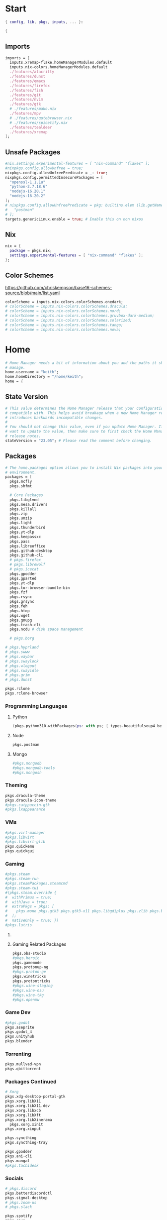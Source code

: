 #+name: Home Manager Configuration
#+PROPERTY: header-args :tangle yes
#+auto_tangle: t


* Start
#+begin_src nix
{ config, lib, pkgs, inputs, ... }:

{
#+end_src

** Imports
#+begin_src nix
  imports = [
    inputs.xremap-flake.homeManagerModules.default
    inputs.nix-colors.homeManagerModules.default
    ./features/alacritty
    ./features/dunst
    ./features/emacs
    ./features/firefox
    ./features/fish
    ./features/git
    ./features/nvim
    ./features/gtk
    # ./features/mako.nix
    ./features/mpv
    # ./features/qutebrowser.nix
    # ./features/spicetify.nix
    ./features/tealdeer
    ./features/xremap
  ];
#+end_src

** Unsafe Packages
#+begin_src nix
  #nix.settings.experimental-features = [ "nix-command" "flakes" ];
  #nixpkgs.config.allowUnfree = true;
  nixpkgs.config.allowUnfreePredicate = _: true;
  nixpkgs.config.permittedInsecurePackages = [
    "openssl-1.1.1u"
    "python-2.7.18.6"
    "nodejs-16.20.1"
    "nodejs-16.20.2"
  ];
  # nixpkgs.config.allowUnfreePredicate = pkg: builtins.elem (lib.getName pkg) [
  #   "postman"
  # ];
  targets.genericLinux.enable = true; # Enable this on non nixos
#+end_src

** Nix
#+begin_src nix
  nix = {
    package = pkgs.nix;
    settings.experimental-features = [ "nix-command" "flakes" ];
  };
#+end_src

** Color Schemes
[[https://github.com/chriskempson/base16-schemes-source/blob/main/list.yaml]]
#+begin_src nix
  colorScheme = inputs.nix-colors.colorSchemes.onedark;
  # colorScheme = inputs.nix-colors.colorSchemes.dracula;
  # colorScheme = inputs.nix-colors.colorSchemes.nord;
  # colorScheme = inputs.nix-colors.colorSchemes.gruvbox-dark-medium;
  # colorScheme = inputs.nix-colors.colorSchemes.solarized;
  # colorScheme = inputs.nix-colors.colorSchemes.tango;
  # colorScheme = inputs.nix-colors.colorSchemes.nova;
#+end_src

* Home
#+begin_src nix
  # Home Manager needs a bit of information about you and the paths it should
  # manage.
  home.username = "keith";
  home.homeDirectory = "/home/keith";
  home = {
#+end_src

** State Version
#+begin_src nix
    # This value determines the Home Manager release that your configuration is
    # compatible with. This helps avoid breakage when a new Home Manager release
    # introduces backwards incompatible changes.
    #
    # You should not change this value, even if you update Home Manager. If you do
    # want to update the value, then make sure to first check the Home Manager
    # release notes.
    stateVersion = "23.05"; # Please read the comment before changing.
#+end_src

** Packages
#+begin_src nix
    # The home.packages option allows you to install Nix packages into your
    # environment.
    packages = [
      pkgs.mcfly
      pkgs.shfmt

      # Core Packages
      pkgs.libglvnd
      pkgs.mesa.drivers
      pkgs.killall
      pkgs.zip
      pkgs.unzip
      pkgs.light
      pkgs.thunderbird
      pkgs.yt-dlp
      pkgs.keepassxc
      pkgs.pass
      pkgs.libreoffice
      pkgs.github-desktop
      pkgs.github-cli
      # pkgs.firefox
      # pkgs.librewolf
      # pkgs.icecat
      pkgs.gpodder
      pkgs.gparted
      pkgs.yt-dlp
      pkgs.tor-browser-bundle-bin
      pkgs.fzf
      pkgs.rsync
      pkgs.grsync
      pkgs.feh
      pkgs.htop
      pkgs.wget
      pkgs.gnupg
      pkgs.trash-cli
      pkgs.ncdu # disk space management

      # pkgs.borg
#+end_src

#+begin_src nix
      # pkgs.hyprland
      # pkgs.swww
      # pkgs.waybar
      # pkgs.swaylock
      # pkgs.wlogout
      # pkgs.swayidle
      # pkgs.grim
      # pkgs.dunst
#+end_src

#+begin_src nix
      pkgs.rclone
      pkgs.rclone-browser
#+end_src
*** Programming Languages

**** Python
#+begin_src nix
      (pkgs.python310.withPackages(ps: with ps; [ types-beautifulsoup4 beautifulsoup4 requests black pyside6 pylint pillow pywlroots ]))
#+end_src

**** Node
#+begin_src nix
      pkgs.postman
#+end_src

**** Mongo
#+begin_src nix
      #pkgs.mongodb
      #pkgs.mongodb-tools
      #pkgs.mongosh
#+end_src

*** Theming
#+begin_src nix
      pkgs.dracula-theme
      pkgs.dracula-icon-theme
      #pkgs.catppuccin-gtk
      #pkgs.lxappearance
#+end_src
*** VMs

#+begin_src nix
      #pkgs.virt-manager
      #pkgs.libvirt
      #pkgs.libvirt-glib
      pkgs.quickemu
      pkgs.quickgui
#+end_src
*** Gaming
      #+begin_src nix
      #pkgs.steam
      #pkgs.steam-run
      #pkgs.steamPackages.steamcmd
      #pkgs.steam-tui
      #(pkgs.steam.override {
      #  withPrimus = true;
      #  withJava = true;
      #  extraPkgs = pkgs: [
      #    pkgs.mono pkgs.gtk3 pkgs.gtk3-x11 pkgs.libgdiplus pkgs.zlib pkgs.bumblebee pkgs.glxinfo
      #  ];
      #  nativeOnly = true; })
      #pkgs.lutris
      #+end_src

**** COMMENT Lutris
      #+begin_src nix
      (pkgs.lutris.override {
        extraLibraries =  pkgs: [
          # List library dependencies here
          pkgs.libcanberra
          #pkgs.libcanberra-gtk3
          #pkgs.libcanberra-gtk2
        ];
        extraPkgs = pkgs: [
          # List package dependencies here
          pkgs.hicolor-icon-theme
          pkgs.gnome3.adwaita-icon-theme
          pkgs.freetype
          pkgs.freedesktop
          #pkgs.xfce.xfce4-icon-theme
        ];
      })
      #+end_src
**** Gaming Related Packages
#+begin_src nix
      pkgs.obs-studio
      #pkgs.heroic
      pkgs.gamemode
      pkgs.protonup-ng
      #pkgs.proton-ge
      pkgs.winetricks
      pkgs.protontricks
      #pkgs.wine-staging
      #pkgs.wine-osu
      #pkgs.wine-tkg
      #pkgs.openmw
#+end_src

*** Game Dev
#+begin_src nix
      #pkgs.godot
      pkgs.aseprite
      pkgs.godot_4
      pkgs.unityhub
      pkgs.blender
#+end_src

*** Torrenting
#+begin_src nix
      pkgs.mullvad-vpn
      pkgs.qbittorrent
#+end_src

*** COMMENT Thunar
      #+begin_src nix
      (pkgs.xfce.thunar.override {
        extraLibraries =  pkgs: [
          # List library dependencies here
        ];
        extraPkgs = pkgs: [
          # List package dependencies here
          pkgs.xfce.thunar-volman
          pkgs.xfce.thunar-dropbox-plugin
          pkgs.xfce.thunar-archive-plugin
          pkgs.xfce.thunar-media-tags-plugin
        ];
      })

      # Thunar
      #pkgs.xfce.thunar
      #pkgs.xfce.thunar-volman
      #pkgs.xfce.thunar-dropbox-plugin
      #pkgs.xfce.thunar-archive-plugin
      #pkgs.xfce.thunar-media-tags-plugin
      #+end_src

*** Packages Continued
#+begin_src nix
      # Xorg
      pkgs.xdg-desktop-portal-gtk
      pkgs.xorg.libX11
      pkgs.xorg.libX11.dev
      pkgs.xorg.libxcb
      pkgs.xorg.libXft
      pkgs.xorg.libXinerama
	    pkgs.xorg.xinit
      pkgs.xorg.xinput
#+end_src

#+begin_src nix
      pkgs.syncthing
      pkgs.syncthing-tray
#+end_src

#+begin_src nix
      pkgs.gpodder
      pkgs.ani-cli
      pkgs.mangal
      #pkgs.tachidesk
#+end_src

*** Socials
#+begin_src nix
      # pkgs.discord
      pkgs.betterdiscordctl
      pkgs.signal-desktop
      # pkgs.zoom-us
      # pkgs.slack

      pkgs.spotify
      pkgs.cava
#+end_src

*** Editors
#+begin_src nix
      # pkgs.jetbrains.idea-ultimate
      # pkgs.jetbrains.idea-community
      # pkgs.jetbrains.clion
      # pkgs.jetbrains.rustrover
      pkgs.vscode
#+end_src

*** Fonts
#+begin_src nix
      # # It is sometimes useful to fine-tune packages, for example, by applying
      # # overrides. You can do that directly here, just don't forget the
      # # parentheses. Maybe you want to install Nerd Fonts with a limited number of
      # # fonts?
      (pkgs.nerdfonts.override { fonts = [ "FantasqueSansMono" ]; })

      # # You can also create simple shell scripts directly inside your
      # # configuration. For example, this adds a command 'my-hello' to your
      # # environment:
      # (pkgs.writeShellScriptBin "my-hello" ''
      #   echo "Hello, ${config.home.username}!"
      # '')
    ];
#+end_src

** File
#+begin_src nix
    # Home Manager is pretty good at managing dotfiles. The primary way to manage
    # plain files is through 'home.file'.
    file = {
      # # Building this configuration will create a copy of 'dotfiles/screenrc' in
      # # the Nix store. Activating the configuration will then make '~/.screenrc' a
      # # symlink to the Nix store copy.
      ".bashrc".source = ~/.dotfiles/.bashrc;
      ".bash_profile".source = ~/.dotfiles/.bash_profile;
      ".profile".source = ~/.dotfiles/.profile;
      ".dmenurc".source = ~/.dotfiles/.dmenurc;
      ".xinitrc".source = ~/.dotfiles/.xinitrc;

      # # You can also set the file content immediately.
      # ".gradle/gradle.properties".text = ''
      #   org.gradle.console=verbose
      #   org.gradle.daemon.idletimeout=3600000
      # '';
#+end_src

#+begin_src nix
      ".config/rofi/config.rasi".text = ''
        configuration {
            display-drun: "Applications";
            display-window: "drun";
            drun-display-format: "{name}";
            font: "Fira Sans SemiBold 11";
            modi: "run,drun";
            /* show-icons: true; */
        }

        window {
            width:700px;
        }

        element {
            padding:6;
        }

        element-text selected {
            text-color:#${config.colorScheme.colors.base00};
        }

        prompt {
            text-color:#${config.colorScheme.colors.base0F};
        }

        entry {
            text-color:#${config.colorScheme.colors.base0A};
        }

        /* vim: ft=sass
        '';
#+end_src

#+begin_src nix
      ".cache/nix-colors/colors.py".text = ''
        #!/usr/bin/env python3

        colors = {
            "00": "${config.colorScheme.colors.base00}",
            "01": "${config.colorScheme.colors.base01}",
            "02": "${config.colorScheme.colors.base02}",
            "03": "${config.colorScheme.colors.base03}",
            "04": "${config.colorScheme.colors.base04}",
            "05": "${config.colorScheme.colors.base05}",
            "06": "${config.colorScheme.colors.base06}",
            "07": "${config.colorScheme.colors.base07}",
            "08": "${config.colorScheme.colors.base08}",
            "09": "${config.colorScheme.colors.base09}",
            "10": "${config.colorScheme.colors.base0A}",
            "11": "${config.colorScheme.colors.base0B}",
            "12": "${config.colorScheme.colors.base0C}",
            "13": "${config.colorScheme.colors.base0D}",
            "14": "${config.colorScheme.colors.base0E}",
            "15": "${config.colorScheme.colors.base0F}"
        }'';
#+end_src

#+begin_src nix
      ".cache/nix-colors/colors".text = ''
        #${config.colorScheme.colors.base00}
        #${config.colorScheme.colors.base01}
        #${config.colorScheme.colors.base02}
        #${config.colorScheme.colors.base03}
        #${config.colorScheme.colors.base04}
        #${config.colorScheme.colors.base05}
        #${config.colorScheme.colors.base06}
        #${config.colorScheme.colors.base07}
        #${config.colorScheme.colors.base08}
        #${config.colorScheme.colors.base09}
        #${config.colorScheme.colors.base0A}
        #${config.colorScheme.colors.base0B}
        #${config.colorScheme.colors.base0C}
        #${config.colorScheme.colors.base0D}
        #${config.colorScheme.colors.base0E}
        #${config.colorScheme.colors.base0F}
        '';
#+end_src

#+begin_src nix
      ".cache/nix-colors/colors-hyprland.conf".text = ''
$background = rgb(${config.colorScheme.colors.base00})
$foreground = rgb(${config.colorScheme.colors.base00})
$color0 = rgb(${config.colorScheme.colors.base00})
$color1 = rgb(${config.colorScheme.colors.base01})
$color2 = rgb(${config.colorScheme.colors.base02})
$color3 = rgb(${config.colorScheme.colors.base03})
$color4 = rgb(${config.colorScheme.colors.base04})
$color5 = rgb(${config.colorScheme.colors.base05})
$color6 = rgb(${config.colorScheme.colors.base06})
$color7 = rgb(${config.colorScheme.colors.base07})
$color8 = rgb(${config.colorScheme.colors.base08})
$color9 = rgb(${config.colorScheme.colors.base09})
$color10 = rgb(${config.colorScheme.colors.base0A})
$color11 = rgb(${config.colorScheme.colors.base0B})
$color12 = rgb(${config.colorScheme.colors.base0C})
$color13 = rgb(${config.colorScheme.colors.base0D})
$color14 = rgb(${config.colorScheme.colors.base0E})
$color15 = rgb(${config.colorScheme.colors.base0F})
        '';
#+end_src

#+begin_src nix
      ".cache/nix-colors/colors-waybar.css".text = ''
@define-color foreground #${config.colorScheme.colors.base00};
@define-color background #${config.colorScheme.colors.base00};
@define-color cursor #${config.colorScheme.colors.base0F};

@define-color color0 #${config.colorScheme.colors.base00};
@define-color color1 #${config.colorScheme.colors.base01};
@define-color color2 #${config.colorScheme.colors.base02};
@define-color color3 #${config.colorScheme.colors.base03};
@define-color color4 #${config.colorScheme.colors.base04};
@define-color color5 #${config.colorScheme.colors.base05};
@define-color color6 #${config.colorScheme.colors.base06};
@define-color color7 #${config.colorScheme.colors.base07};
@define-color color8 #${config.colorScheme.colors.base08};
@define-color color9 #${config.colorScheme.colors.base09};
@define-color color10 #${config.colorScheme.colors.base0A};
@define-color color11 #${config.colorScheme.colors.base0B};
@define-color color12 #${config.colorScheme.colors.base0C};
@define-color color13 #${config.colorScheme.colors.base0D};
@define-color color14 #${config.colorScheme.colors.base0E};
@define-color color15 #${config.colorScheme.colors.base0F};
        '';
#+end_src

#+begin_src nix
      ".cache/nix-colors/colors-wlogout.css".text = ''
@define-color foreground #${config.colorScheme.colors.base00};
@define-color background #${config.colorScheme.colors.base00};
@define-color cursor #${config.colorScheme.colors.base0F};

@define-color color0 #${config.colorScheme.colors.base00};
@define-color color1 #${config.colorScheme.colors.base01};
@define-color color2 #${config.colorScheme.colors.base02};
@define-color color3 #${config.colorScheme.colors.base03};
@define-color color4 #${config.colorScheme.colors.base04};
@define-color color5 #${config.colorScheme.colors.base05};
@define-color color6 #${config.colorScheme.colors.base06};
@define-color color7 #${config.colorScheme.colors.base07};
@define-color color8 #${config.colorScheme.colors.base08};
@define-color color9 #${config.colorScheme.colors.base09};
@define-color color10 #${config.colorScheme.colors.base0A};
@define-color color11 #${config.colorScheme.colors.base0B};
@define-color color12 #${config.colorScheme.colors.base0C};
@define-color color13 #${config.colorScheme.colors.base0D};
@define-color color14 #${config.colorScheme.colors.base0E};
@define-color color15 #${config.colorScheme.colors.base0F};
        '';
#+end_src

#+begin_src nix
    };
#+end_src

** Enviroment Variables
#+begin_src nix
    # You can also manage environment variables but you will have to manually
    # source
    #
    #  ~/.nix-profile/etc/profile.d/hm-session-vars.sh
    #
    # or
    #
    #  /etc/profiles/per-user/keith/etc/profile.d/hm-session-vars.sh
    #
    # if you don't want to manage your shell through Home Manager.
#+end_src

#+begin_src nix
    sessionVariables = {
      EDITOR = "nvim";
      TERMINAL = "alacritty";
      TERMINAL_PROG = "alacritty";
      BROWSER = "firedragon";

      # ~/ Clean-up:
      XDG_CONFIG_HOME="$HOME/.config";
      XDG_DATA_HOME="$HOME/.local/share";
      XDG_CACHE_HOME="$HOME/.cache";
      XINITRC="$XDG_CONFIG_HOME/x11/xinitrc";
      #XAUTHORITY="$XDG_RUNTIME_DIR/Xauthority"; # This line will break some DMs.
      NOTMUCH_CONFIG="$XDG_CONFIG_HOME/notmuch-config";
      # GTK2_RC_FILES="$XDG_CONFIG_HOME/gtk-2.0/gtkrc-2.0";
      WGETRC="$XDG_CONFIG_HOME/wget/wgetrc";
      INPUTRC="$XDG_CONFIG_HOME/shell/inputrc";
      ZDOTDIR="$XDG_CONFIG_HOME/zsh";
      GNUPGHOME="$XDG_DATA_HOME/gnupg";
      WINEPREFIX="$XDG_DATA_HOME/wineprefixes/default";
      KODI_DATA="$XDG_DATA_HOME/kodi";
      PASSWORD_STORE_DIR="$XDG_DATA_HOME/password-store";
      TMUX_TMPDIR="$XDG_RUNTIME_DIR";
      ANDROID_SDK_HOME="$XDG_CONFIG_HOME/android";
      CARGO_HOME="$XDG_DATA_HOME/cargo";
      GOPATH="$XDG_DATA_HOME/go";
      GOMODCACHE="$XDG_CACHE_HOME/go/mod";
      ANSIBLE_CONFIG="$XDG_CONFIG_HOME/ansible/ansible.cfg";
      UNISON="$XDG_DATA_HOME/unison";
      HISTFILE="$XDG_DATA_HOME/history";
      MBSYNCRC="$XDG_CONFIG_HOME/mbsync/config";
      ELECTRUMDIR="$XDG_DATA_HOME/electrum";
      PYTHONSTARTUP="$XDG_CONFIG_HOME/python/pythonrc";
      SQLITE_HISTORY="$XDG_DATA_HOME/sqlite_history";

      # Other program settings:
      # DICS="/usr/share/stardict/dic/";
      # SUDO_ASKPASS="$HOME/.local/bin/dmenupass";
      # FZF_DEFAULT_OPTS="--layout=reverse --height 40%";
      # LESS=-R;
      # LESS_TERMCAP_mb="$(printf '%b' '[1;31m')";
      # LESS_TERMCAP_md="$(printf '%b' '[1;36m')";
      # LESS_TERMCAP_me="$(printf '%b' '[0m')";
      # LESS_TERMCAP_so="$(printf '%b' '[01;44;33m')";
      # LESS_TERMCAP_se="$(printf '%b' '[0m')";
      # LESS_TERMCAP_us="$(printf '%b' '[1;32m')";
      # LESS_TERMCAP_ue="$(printf '%b' '[0m')";
      # LESSOPEN="| /usr/bin/highlight -O ansi %s 2>/dev/null";
      # QT_QPA_PLATFORMTHEME="gtk2"; # Have QT use gtk2 theme.
      # MOZ_USE_XINPUT2="1"; # Mozilla smooth scrolling/touchpads.
      # AWT_TOOLKIT="MToolkit wmname LG3D"; # May have to install wmname
      # _JAVA_AWT_WM_NONREPARENTING=1; # Fix for Java applications in dwm
    };
#+end_src

** End Home
#+begin_src nix
  };
#+end_src

* Programs
#+begin_src nix
# wayland.windowManager.hyprland.enable = true;
# wayland.windowManager.hyprland.systemdIntegration = true;
# wayland.windowManager.hyprland.xwayland.enable = true;
#+end_src

** ssh
#+begin_src nix
  programs.ssh = {
    enable = true;
    matchBlocks."github.com" = {
      user = "git";
      identityFile = "~/.ssh/id_ed25519";
    };
    extraConfig = ''
    '';
  };
#+end_src

** fzf

#+begin_src nix
programs.fzf = {
  package = pkgs.fzf;
  enable = true;
  enableFishIntegration = true;
  enableBashIntegration = true;
};
#+end_src

** starship

#+begin_src nix
programs.starship = {
  enable = true;
  enableFishIntegration = true;
  enableBashIntegration = true;
  enableTransience = true;
};
#+end_src

** ncmpcpp

#+begin_src nix
programs.ncmpcpp = {
  enable = true;
  #mpdMusicDir= "~/Music";
  bindings = [
    { key = "j"; command = "scroll_down"; }
    { key = "k"; command = "scroll_up"; }
    { key = "J"; command = [ "select_item" "scroll_down" ]; }
    { key = "K"; command = [ "select_item" "scroll_up" ]; }
    { key = "v"; command = "show_visualizer"; }
  ];
};
#+end_src

** java
#+begin_src nix
programs.java.enable = true;
#+end_src

** direnv
#+begin_src nix
programs.direnv = {
  enable = true;
  nix-direnv.enable = true;
};
#+end_src

** borg
#+begin_src nix
programs.borgmatic = {
  enable = true;
  backups = {
    personal = {
      location = {
        sourceDirectories = [config.home.homeDirectory];
        repositories = [ "/run/media/keith/4TB-BACKUP/backup" ];
        excludeHomeManagerSymlinks = true;
        # extraConfig = {
          # before_backup = "${pkgs.util-linux}/bin/findmnt /run/media/keith/4TB-BACKUP > /dev/null || exit 75";
        # };
      };
      consistency.checks = [
        {
            name = "repository";
            frequency = "2 weeks";
        }
        {
            name = "archives";
            frequency = "4 weeks";
        }
        {
            name = "data";
            frequency = "6 weeks";
        }
        {
            name = "extract";
            frequency = "6 weeks";
        }
      ];
      retention.keepWeekly = 3;
      # storage.encryptionPasscommand = "${pkgs.password-store}/bin/pass Root/borg-repo"
    };
  };
};
#+end_src

* Services

** borgmatic
#+begin_src nix
services.borgmatic = {
  enable = true;
  frequency = "weekly";
};
#+end_src

** mpd
#+begin_src nix
  services.mpd = {
    enable = true;
    musicDirectory = "~/Music";
  };
#+end_src

** syncthing
#+begin_src nix
  services.syncthing.enable = true;
  services.syncthing.tray.enable = true;
#+end_src

** Other Services
#+begin_src nix
  #services.mullvad-vpn.enable = true;

  #services.gvfs.enable = true; # Mount, trash, and other functionalities
  #services.tumbler.enable = true; # Thumbnail support for images
#+end_src
** home-manager autoUpgrade frequency
#+begin_src nix
  services.home-manager.autoUpgrade.frequency = "weekly";
#+end_src
* Home-Manager Enable
#+begin_src nix
  # Let Home Manager install and manage itself.
  programs.home-manager.enable = true;
#+end_src
* end bracket
#+begin_src nix
}
#+end_src

